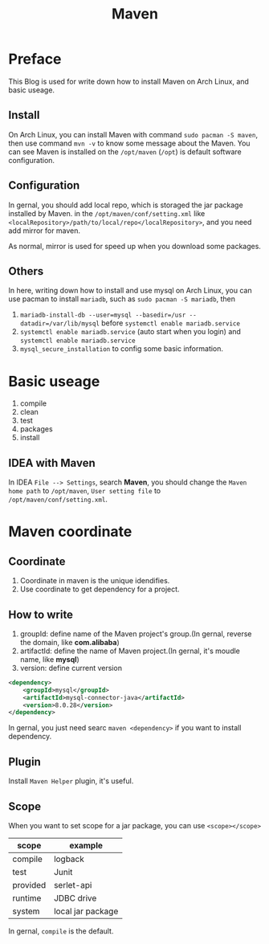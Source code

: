 #+TITLE: Maven
* Preface
This Blog is used for write down how to install Maven on Arch Linux, and basic useage.
** Install
On Arch Linux, you can install Maven with command ~sudo pacman -S maven~, then use command ~mvn -v~ to know some message about the Maven. You can see Maven is installed on the ~/opt/maven~ (~/opt~) is default software configuration.
** Configuration
In gernal, you should add local repo, which is storaged the jar package installed by Maven. in the ~/opt/maven/conf/setting.xml~ like ~<localRepository>/path/to/local/repo</localRepository>~, and you need add mirror for maven.
#+begin_export xml
<mirror>
    <id>aliyunmaven</id>
    <mirrorOf>*</mirrorOf>
    <name>aliyun repo</name>
    <url>https://maven.aliyun.com/repository/public</url>
</mirror>
#+end_export
As normal, mirror is used for speed up when you download some packages.
** Others
In here, writing down how to install and use mysql on Arch Linux, you can use pacman to install ~mariadb~, such as ~sudo pacman -S mariadb~, then
1. ~mariadb-install-db --user=mysql --basedir=/usr --datadir=/var/lib/mysql~ before ~systemctl enable mariadb.service~
2. ~systemctl enable mariadb.service~ (auto start when you login) and ~systemctl enable mariadb.service~
3. ~mysql_secure_installation~ to config some basic information.
* Basic useage
1. compile
2. clean
3. test
4. packages
5. install
** IDEA with Maven
In IDEA ~File --> Settings~, search *Maven*, you should change the ~Maven home path~ to ~/opt/maven~, ~User setting file~ to ~/opt/maven/conf/setting.xml~.
* Maven coordinate
** Coordinate
1. Coordinate in maven is the unique idendifies.
2. Use coordinate to get dependency for a project.
** How to write
1. groupId: define name of the Maven project's group.(In gernal, reverse the domain, like *com.alibaba*)
2. artifactId: define the name of Maven project.(In gernal, it's moudle name, like *mysql*)
3. version: define current version
#+begin_src xml
<dependency>
    <groupId>mysql</groupId>
    <artifactId>mysql-connector-java</artifactId>
    <version>8.0.28</version>
</dependency>
#+end_src
In gernal, you just need searc ~maven <dependency>~ if you want to install dependency.
** Plugin
Install ~Maven Helper~ plugin, it's useful.
** Scope
When you want to set scope for a jar package, you can use ~<scope></scope>~
| scope    | example           |
|----------+-------------------|
| compile  | logback           |
| test     | Junit             |
| provided | serlet-api        |
| runtime  | JDBC drive        |
| system   | local jar package |
In gernal, ~compile~ is the default.
